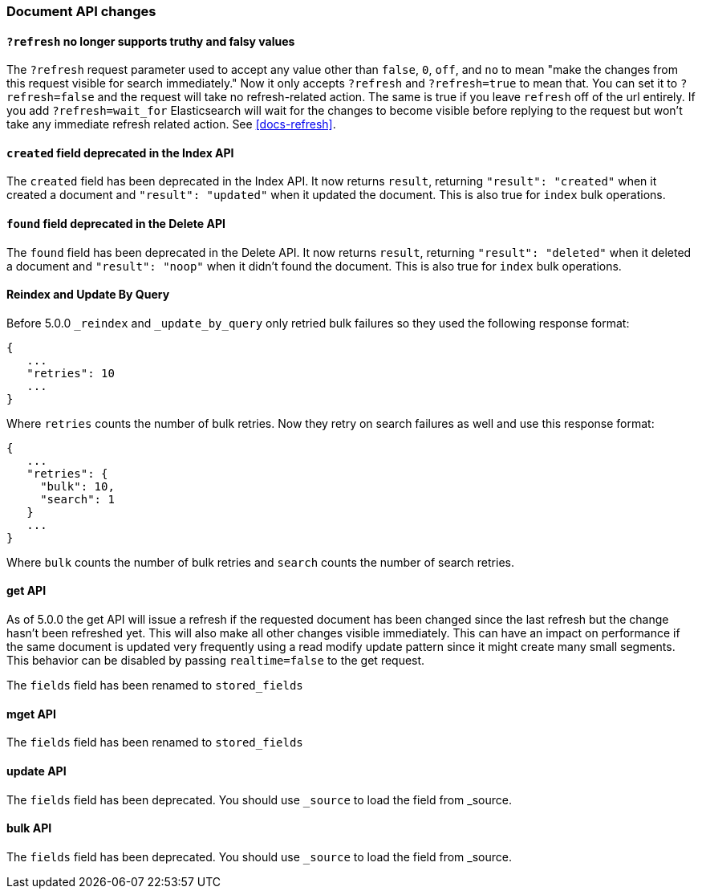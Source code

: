 [[breaking_50_document_api_changes]]
=== Document API changes

==== `?refresh` no longer supports truthy and falsy values
The `?refresh` request parameter used to accept any value other than `false`,
`0`, `off`, and `no` to mean "make the changes from this request visible for
search immediately." Now it only accepts `?refresh` and `?refresh=true` to
mean that. You can set it to `?refresh=false` and the request will take no
refresh-related action. The same is true if you leave `refresh` off of the
url entirely. If you add `?refresh=wait_for` Elasticsearch will wait for the
changes to become visible before replying to the request but won't take any
immediate refresh related action. See <<docs-refresh>>.

==== `created` field deprecated in the Index API

The `created` field has been deprecated in the Index API. It now returns
`result`, returning `"result": "created"` when it created a document and
`"result": "updated"` when it updated the document. This is also true for
`index` bulk operations.

==== `found` field deprecated in the Delete API

The `found` field has been deprecated in the Delete API. It now returns
`result`, returning `"result": "deleted"` when it deleted a document and
`"result": "noop"` when it didn't found the document. This is also true for
`index` bulk operations.

==== Reindex and Update By Query
Before 5.0.0 `_reindex` and `_update_by_query` only retried bulk failures so
they used the following response format:

[source,js]
----------------------
{
   ...
   "retries": 10
   ...
}
----------------------

Where `retries` counts the number of bulk retries. Now they retry on search
failures as well and use this response format:

[source,js]
----------------------
{
   ...
   "retries": {
     "bulk": 10,
     "search": 1
   }
   ...
}
----------------------

Where `bulk` counts the number of bulk retries and `search` counts the number
of search retries.

==== get API

As of 5.0.0 the get API will issue a refresh if the requested document has
been changed since the last refresh but the change hasn't been refreshed yet. This
will also make all other changes visible immediately. This can have an impact on
performance if the same document is updated very frequently using a read modify update
pattern since it might create many small segments. This behavior can be disabled by
passing `realtime=false` to the get request.

The `fields` field has been renamed to `stored_fields`

==== mget API

The `fields` field has been renamed to `stored_fields`

==== update API

The `fields` field has been deprecated. You should use `_source` to load the field from _source.

==== bulk API

The `fields` field has been deprecated. You should use `_source` to load the field from _source.
